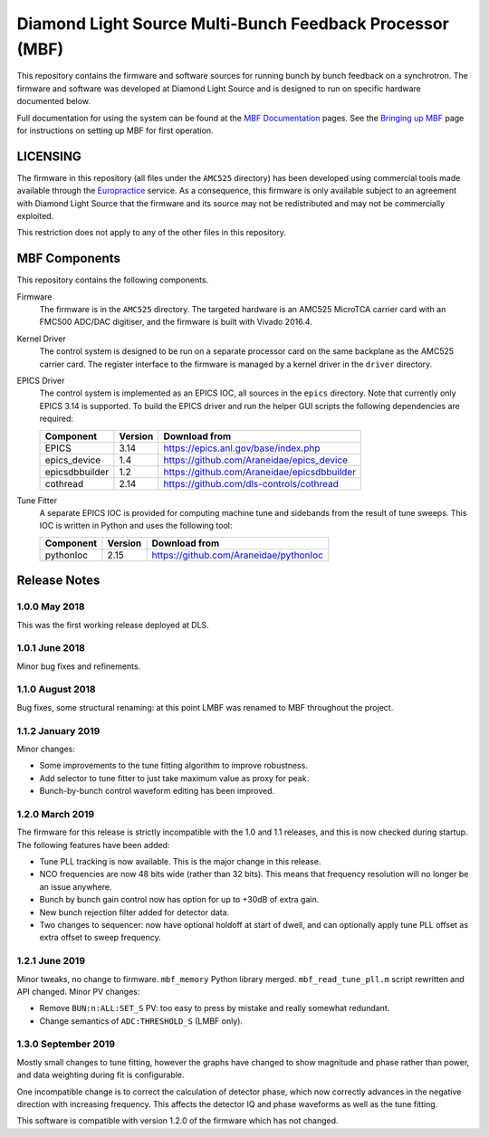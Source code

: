 Diamond Light Source Multi-Bunch Feedback Processor (MBF)
=========================================================

This repository contains the firmware and software sources for running bunch by
bunch feedback on a synchrotron.  The firmware and software was developed at
Diamond Light Source and is designed to run on specific hardware documented
below.

Full documentation for using the system can be found at the `MBF Documentation`_
pages.  See the `Bringing up MBF`_ page for instructions on setting up MBF for
first operation.

..  _MBF Documentation: https://confluence.diamond.ac.uk/x/9obCB
..  _Bringing up MBF: https://confluence.diamond.ac.uk/x/_obCB


LICENSING
---------

The firmware in this repository (all files under the ``AMC525`` directory) has
been developed using commercial tools made available through the Europractice_
service.  As a consequence, this firmware is only available subject to an
agreement with Diamond Light Source that the firmware and its source may not be
redistributed and may not be commercially exploited.

This restriction does not apply to any of the other files in this repository.

..  _Europractice: http://www.europractice.stfc.ac.uk/welcome.html


MBF Components
--------------

This repository contains the following components.

Firmware
    The firmware is in the ``AMC525`` directory.  The targeted hardware is an
    AMC525 MicroTCA carrier card with an FMC500 ADC/DAC digitiser, and the
    firmware is built with Vivado 2016.4.

Kernel Driver
    The control system is designed to be run on a separate processor card on the
    same backplane as the AMC525 carrier card.  The register interface to the
    firmware is managed by a kernel driver in the ``driver`` directory.

EPICS Driver
    The control system is implemented as an EPICS IOC, all sources in the
    ``epics`` directory.  Note that currently only EPICS 3.14 is supported.  To
    build the EPICS driver and run the helper GUI scripts the following
    dependencies are required:

    =============== ======= ====================================================
    Component       Version Download from
    =============== ======= ====================================================
    EPICS           3.14    https://epics.anl.gov/base/index.php
    epics_device    1.4     https://github.com/Araneidae/epics_device
    epicsdbbuilder  1.2     https://github.com/Araneidae/epicsdbbuilder
    cothread        2.14    https://github.com/dls-controls/cothread
    =============== ======= ====================================================

Tune Fitter
    A separate EPICS IOC is provided for computing machine tune and sidebands
    from the result of tune sweeps.  This IOC is written in Python and uses the
    following tool:

    =============== ======= ====================================================
    Component       Version Download from
    =============== ======= ====================================================
    pythonIoc       2.15    https://github.com/Araneidae/pythonIoc
    =============== ======= ====================================================


Release Notes
-------------

1.0.0 May 2018
..............

This was the first working release deployed at DLS.

1.0.1 June 2018
...............

Minor bug fixes and refinements.

1.1.0 August 2018
.................

Bug fixes, some structural renaming: at this point LMBF was renamed to MBF
throughout the project.

1.1.2 January 2019
..................

Minor changes:

* Some improvements to the tune fitting algorithm to improve robustness.
* Add selector to tune fitter to just take maximum value as proxy for peak.
* Bunch-by-bunch control waveform editing has been improved.

1.2.0 March 2019
................

The firmware for this release is strictly incompatible with the 1.0 and 1.1
releases, and this is now checked during startup.  The following features have
been added:

* Tune PLL tracking is now available.  This is the major change in this release.
* NCO frequencies are now 48 bits wide (rather than 32 bits).  This means that
  frequency resolution will no longer be an issue anywhere.
* Bunch by bunch gain control now has option for up to +30dB of extra gain.
* New bunch rejection filter added for detector data.
* Two changes to sequencer: now have optional holdoff at start of dwell, and can
  optionally apply tune PLL offset as extra offset to sweep frequency.

1.2.1 June 2019
...............

Minor tweaks, no change to firmware.  ``mbf_memory`` Python library merged.
``mbf_read_tune_pll.m`` script rewritten and API changed.  Minor PV changes:

* Remove ``BUN:n:ALL:SET_S`` PV: too easy to press by mistake and really
  somewhat redundant.
* Change semantics of ``ADC:THRESHOLD_S`` (LMBF only).

1.3.0 September 2019
....................

Mostly small changes to tune fitting, however the graphs have changed to show
magnitude and phase rather than power, and data weighting during fit is
configurable.

One incompatible change is to correct the calculation of detector phase, which
now correctly advances in the negative direction with increasing frequency.
This affects the detector IQ and phase waveforms as well as the tune fitting.

This software is compatible with version 1.2.0 of the firmware which has not
changed.
